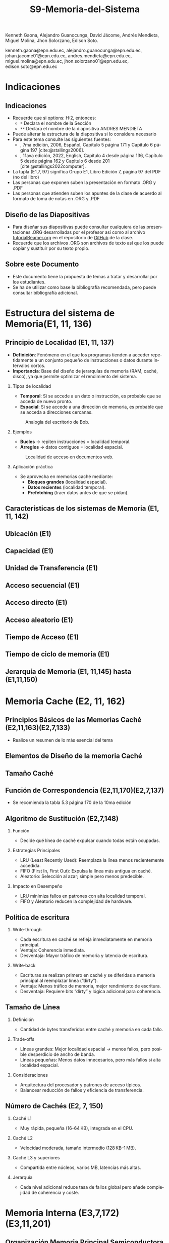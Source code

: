 #+options: H:2
#+latex_class: beamer
#+columns: %45ITEM %10BEAMER_env(Env) %10BEAMER_act(Act) %4BEAMER_col(Col) %8BEAMER_opt(Opt)
#+beamer_theme: default
#+beamer_color_theme:
#+beamer_font_theme:
#+beamer_inner_theme:
#+beamer_outer_theme:
#+beamer_header:


#+title: S9-Memoria-del-Sistema
#+date: 
#+author: 
Kenneth Gaona, Alejandro Guanocunga, David Jácome, Andrés Mendieta,
Miguel Molina, Jhon Solorzano, Edison Soto.
#+email: 
kenneth.gaona@epn.edu.ec, alejandro.guanocunga@epn.edu.ec, johan.jacome01@epn.edu.ec,
andres.mendieta@epn.edu.ec, miguel.molina@epn.edu.ec, jhon.solorzano01@epn.edu.ec,
edison.soto@epn.edu.ec
#+language: es
#+select_tags: export
#+exclude_tags: noexport
#+creator: Emacs 27.1 (Org mode 9.3)
#+cite_export: biblatex

#+bibliography: bibliography.bib
#+LATEX_HEADER: \usepackage[T1]{fontenc}
#+LATEX_HEADER: \usepackage[utf8]{inputenc}
#+LATEX_HEADER: \usepackage[spanish]{babel}
#+LATEX_HEADER: \usepackage[backend=biber,citestyle=apa, style=apa]{biblatex}


* Indicaciones
** Indicaciones
:PROPERTIES:
:BEAMER_opt: allowframebreaks
:END:
- Recuerde que si options: H:2, entonces: 
  - ~*~ Declara el nombre de la Sección
  - ~**~ Declara el nombre de la diapositiva ANDRES MENDIETA
- Puede alterar la estructura de la diapositiva si lo considera
  necesario
- Para este tema consulte las siguientes fuentes:
  - \textcite{stallings2006}, 7ma edición, 2006, Español, Capítulo 5
    página 171 y Capítulo 6 página 197 [cite:@stallings2006].
  - \textcite{stallings2022computer}, 11ava edición, 2022, English,
    Capítulo 4 desde página 136, Capítulo 5 desde página 162 y Capitulo
    6 desde 201 [cite:@stallings2022computer].
- La tupla (E1,7, 97) significa Grupo E1, Libro Edición 7, página 97
  del PDF (no del libro)
- Las personas que exponen suben la presentación en formato .ORG y
  .PDF
- Las personas que atienden suben los apuntes de la clase de acuerdo al
  formato de toma de notas en .ORG y .PDF
** Diseño de las Diapositivas
- Para diseñar sus diapositivas puede consultar cualquiera de las
  presentaciones .ORG desarrolladas por el profesor así como al
  archivo [[https://github.com/LeninGF/EPN-Lectures/blob/main/iccd332ArqComp-2024-B/Tutoriales/Beamer-Emacs/tutorialBeamer.org][tutorialBeamer.org]] en el repositorio de [[https://github.com/LeninGF/EPN-Lectures/blob/main/iccd332ArqComp-2024-B/Tutoriales/Beamer-Emacs/tutorialBeamer.org][GitHub]] de la clase.
- Recuerde que los archivos .ORG son archivos de texto así que los
  puede copiar y sustituir por su texto propio.
** Sobre este Documento
- Este documento tiene la propuesta de temas a tratar y desarrollar
  por los estudiantes.
- Se ha de utilizar como base la bibliografía recomendada, pero puede
  consultar bibliografía adicional.
* Estructura del sistema de Memoria(E1, 11, 136)
** Principio de Localidad (E1, 11, 137)

- *Definición*: Fenómeno en el que los programas tienden a acceder repetidamente a un conjunto pequeño de instrucciones o datos durante intervalos cortos.
- *Importancia*: Base del diseño de jerarquías de memoria (RAM, caché, disco), ya que permite optimizar el rendimiento del sistema.

*** Tipos de localidad

- *Temporal*: Si se accede a un dato o instrucción, es probable que se acceda de nuevo pronto.
- *Espacial*: Si se accede a una dirección de memoria, es probable que se acceda a direcciones cercanas.

#+CAPTION: Analogía del escritorio de Bob.
#+NAME: fig:localidadBob
#+attr_latex: :width 0.60\textwidth
[[./imagenes/escritoriobob.png]]

*** Ejemplos

- *Bucles* → repiten instrucciones = localidad temporal.
- *Arreglos* → datos contiguos = localidad espacial.

#+CAPTION: Localidad de acceso en documentos web.
#+NAME: fig:webAccess
#+attr_latex: :width 0.70\textwidth
[[./imagenes/documentosweb.png]]

*** Aplicación práctica

- Se aprovecha en memorias caché mediante:
  - *Bloques grandes* (localidad espacial).
  - *Datos recientes* (localidad temporal).
  - *Prefetching* (traer datos antes de que se pidan).

** Características de los sistemas de Memoria (E1, 11, 142)
** Ubicación (E1)
** Capacidad (E1)
** Unidad de Transferencia (E1)
** Acceso secuencial (E1)
** Acceso directo (E1)
** Acceso aleatorio (E1)
** Tiempo de Acceso (E1)
** Tiempo de ciclo de memoria (E1)
** Jerarquía de Memoria (E1, 11,145) hasta (E1,11,150)
* Memoria Cache (E2, 11, 162)
** Principios Básicos de las Memorias Caché (E2,11,163)(E2,7,133)
- Realice un resumen de lo más esencial del tema
** Elementos de Diseño de la memoria Caché
** Tamaño Caché
** Función de Correspondencia (E2,11,170)(E2,7,137)
- Se recomienda la tabla 5.3 página 170 de la 10ma edición



** Algoritmo de Sustitución (E2,7,148)
**** Función
     - Decide qué línea de caché expulsar cuando todas están ocupadas.
**** Estrategias Principales
     - LRU (Least Recently Used): Reemplaza la línea menos recientemente accedida.
     - FIFO (First In, First Out): Expulsa la línea más antigua en caché.
     - Aleatorio: Selección al azar; simple pero menos predecible.
**** Impacto en Desempeño
     - LRU minimiza fallos en patrones con alta localidad temporal.
     - FIFO y Aleatorio reducen la complejidad de hardware.
** Política de escritura
**** Write‑through
     - Cada escritura en caché se refleja inmediatamente en memoria principal.
     - Ventaja: Coherencia inmediata.
     - Desventaja: Mayor tráfico de memoria y latencia de escritura.
**** Write‑back
     - Escrituras se realizan primero en caché y se diferidas a memoria principal al reemplazar línea (“dirty”).
     - Ventaja: Menos tráfico de memoria, mejor rendimiento de escritura.
     - Desventaja: Requiere bits “dirty” y lógica adicional para coherencia.
** Tamaño de Línea
**** Definición
     - Cantidad de bytes transferidos entre caché y memoria en cada fallo.
**** Trade‑offs
     - Líneas grandes: Mejor localidad espacial → menos fallos, pero posible desperdicio de ancho de banda.
     - Líneas pequeñas: Menos datos innecesarios, pero más fallos si alta localidad espacial.
**** Consideraciones
     - Arquitectura del procesador y patrones de acceso típicos.
     - Balancear reducción de fallos y eficiencia de transferencia.

** Número de Cachés (E2, 7, 150)
**** Caché L1
     - Muy rápida, pequeña (16–64 KB), integrada en el CPU.
**** Caché L2
     - Velocidad moderada, tamaño intermedio (128 KB–1 MB).
**** Caché L3 y superiores
     - Compartida entre núcleos, varios MB, latencias más altas.
**** Jerarquía
     - Cada nivel adicional reduce tasa de fallos global pero añade complejidad de coherencia y coste.



* Memoria Interna (E3,7,172)(E3,11,201)
** Organización Memoria Principal Semiconductora (E3,7,172) (E3,11,201)
- [cite:@stallings2006] página 172
- [cite:@stallings2022computer] página 201 Capítulo 6

** Introducción a las memorias RAM

- *Definición*: Memoria de Acceso Aleatorio (Random-Access Memory).
  - El término RAM se usa para memorias volátiles de lectura/escritura rápida.
- *Características clave*:
  - Volátil: Pierde datos sin alimentación eléctrica.
  - Acceso directo: Cada celda tiene una dirección única.
  - Operaciones eléctricas: Lectura/escritura mediante señales.
    
#+CAPTION: Tipos de memorias semiconductoras.
#+NAME: fig:DramySram
#+attr_latex: :width 0.80\textwidth
[[./imagenes/DramySram.png]]
  
** DRAM RAM dinámica
Es una memoria volátil que almacena bits como cargas eléctricas en condensadores, sin embargo esta carga se pierde con el tiempo, así que la memoria necesita refrescarse constantemente (volver a guardar los datos muchas veces por segundo).

*** Cómo funciona una celda de DRAM
Cada celda de DRAM guarda un solo bit (0 o 1). Está formada por:
- Un **transistor**, que actúa como interruptor.
- Un **condensador**, que almacena la carga eléctrica (1 = lleno, 0 = vacío).
  
#+CAPTION: Celda de RAM dinámica.
#+attr_latex: :width 0.21\textwidth
[[./imagenes/Dram1.png]]

** Escritura y lectura (funcionamiento)

- **Escritura**: se aplica un voltaje (energía) para cargar o descargar el condensador (1 o 0).
- **Lectura**: se revisa si el condensador tiene carga. Pero al leerlo, se borra el dato, así que hay que escribirlo de nuevo.
  
** Características clave de la DRAM
- Más simple que SRAM (solo 1 transistor y 1 condensador).
- Mayor densidad y menor costo.
- Más lenta por el refresco constante.
- Usada como **memoria principal del sistema**.
- Es un dispositivo analógico: el condensador puede tener cualquier valor de carga, pero se interpreta como 0 o 1 según un valor de umbral.
  
#+CAPTION: Una celda de DRAM es como un vaso con agua. Si está lleno, es un 1; si está vacío, es un 0. Pero el agua se evapora sola, así que hay que estar rellenando el vaso todo el tiempo.
#+attr_latex: :width 0.30\textwidth
[[./imagenes/EjemploAgua.png]]

** SRAM RAM estática

LA SRAM es una memoria volátil que almacena bits usando biestables (flip-flops), se mantiene los datos sin refresco mientras haya alimentación.

*** Cómo funciona una celda de SRAM

Cada celda de SRAM usa **6 transistores**:
- **4 transistores internos** (T1, T2, T3, T4) forman el flip-flop, que mantiene el bit.
- **2 transistores de acceso** (T5 y T6) conectan la celda a las líneas externas cuando se va a leer o escribir.

#+CAPTION: Celda de RAM estática.
#+attr_latex: :width 0.25\textwidth
[[./imagenes/Sram1.png]]

** Operaciones de lectura y escritura

*** Escritura:
- Se activa la línea de direcciones (T5/T6 conducen).
- Se aplica el valor deseado en la línea B .
- El valor contrario (complemento) se aplica en la línea B⁻ (inversa).
- Esto fuerza al flip-flop a tomar el estado correcto (0 o 1).

*** Lectura:
- Se activa la línea de dirección (T5/T6 conducen).
- Se lee el valor actual en la línea B.

** Características de la SRAM 
- No necesita refresco.
- Es más rápida que la DRAM.
- Más costosa y ocupa más espacio (más transistores).
- Se usa como memoria caché (L1, L2, L3).

#+CAPTION: Una celda de SRAM es como un interruptor de luz: si está en ON (1), se queda así hasta que alguien lo cambie. No se apaga solo como en DRAM.
#+attr_latex: :width 0.30\textwidth
[[./imagenes/Luz.png]]
  
** Resumen

La SRAM es más rápida pero cara, ideal para caché. La DRAM es más densa y barata, por lo que se usa como memoria principal.
Ambas son necesarias para optimizar velocidad y costo en los sistemas modernos.

#+CAPTION: Imagen de SRAM Y DRAM.
#+attr_latex: :width 0.50\textwidth
[[./imagenes/DRAMYSRAM2.png]]

** Tipos de ROM
*** 1. Conceptos Clave
    - La ROM (Read-Only Memory) es un tipo de memoria no volátil,es decir, guarda los datos aunque no tenga energía.

*** 2. Clasificación de ROMs
**** ROM Clásica
     - El contenido se graba en fábrica, no se puede modificar.
     - Ideal para producción masiva del mismo chip.
**** PROM (Programmable ROM)
     - Se puede grabar 1 vez por el usuario.
     - Coste inicial bajo para prototipos
     - Es útil cuando se necesitan pocas unidades personalizadas.

** 3. ROMs Re-escribibles
*** EPROM
     - Se puede borrar con luz ultravioleta y volver a programar (cada borrado dura hasta 20 min.).
     - Todo el chip se borra al mismo tiempo.

*** EEPROM
     - Se puede borrar y escribir electricamente (por byte).
     - El proceso de escritura es más lento que leer.
     - Muy útil en dispositivos que necesitan actualizaciones.  

*** Memoria Flash
     - Variante moderna de EEPROM.
     - Se borra electricamente por bloques.
     - Es más rápida que EPROM. (puede borrarse entre 1 o 4 segundos).
     - No puede borrar por bytes individuales.
     - Se usa en USB, SSD, tarjetas SD, etc.


** 4. Comparativa Técnica

#+ATTR_LATEX: :width \textwidth :font \footnotesize    
| Tipo   | Programación | Borrado            | Velocidad | Uso típico      |   
|--------+--------------+--------------------+-----------+-----------------+
| ROM    | Fábrica      | No                 | -         | Firmware masivo |   
| PROM   | 1 vez        | No                 | Medio     | Prototipos      |   
| EPROM  | Múltiple     | UV (lento)         | Lento     | Desarrollo      |   
| EEPROM | Byte-a-byte  | Eléctrico (byte)   | Medio     | Ajustes         |   
| Flash  | Bloques      | Eléctrico (rápido) | Alto      | Almacenamiento  |   

#+CAPTION: Tipos de Rom
#+attr_latex: :width 0.70\textwidth
[[./imagenes/TiposdeRom.png]]

** Chip de Memoria RAM


Un chip de memoria RAM es un circuito integrado que contiene una matriz de celdas para almacenar bits. Se organiza física y lógicamente para permitir leer y escribir datos.


*** Organización interna

- El chip contiene matrices de celdas conectadas por filas (líneas horizontales) y columnas (líneas verticales).
    - Ejemplo: una DRAM de 16 Mb puede tener 4 matrices de 2048 x 2048 celdas.
- Cada celda almacena un bit, que puede ser leído o escrito usando señales eléctricas.
- Las filas y columnas se seleccionan mediante señales llamadas líneas de dirección (A0, A1, ..., A10).

** Encapsulado del chip

- El chip viene montado en una cápsula con terminales o patillas.
  
- Ejemplo: Un chip de DRAM de 16 Mb puede tener:
  - 11 líneas de dirección
  - 4 líneas de datos (lectura y escritura)
  - Señales RAS, CAS, WE, OE
      -RAS, CAS para direccionamiento.
      -WE, OE para operaciones.
  - Tensión de alimentación (Vcc), tierra (Vss)

 -Ejemplo: Un chip de EPROM de 8 Mb puede tener:
  - 32 terminales: (A0-A19, D0-D7, CE, Vpp)

#+CAPTION: Chips de encapsulamiento de memoria de EPROM y DRAM.
#+attr_latex: :width 0.50\textwidth
[[./imagenes/Encapsulamiento.png]]

** Señales y control

- Se usan señales especiales para controlar el chip:
  - **RAS** (Row Address Select): Selecciona la dirrección de fila.
  - **CAS** (Column Address Select): Seleciona la dirrección de la columna.
  - **WE** (Write Enable): Activa escritura.
  - **OE** (Output Enable): Activa buffer de salida.
- Para ahorrar terminales, se usa direccionamiento multiplexado: Primero se envía la dirección de fila, luego la de columna, usando las mismas líneas físicas.
  
*** Módulos de memoria 

- Si un chip maneja 1 bit, se necesitan 8 chips para 8 bits (1 byte).
- Si se necesitan más palabras o más bits por palabra, se organizan en filas y columnas de chips.

* Corrección de Errores (E4,7,181) (E4,11,211)

** ¿Qué es la Corrección de Errores?
La corrección de errores es un conjunto de técnicas que se utilizan en sistemas digitales para detectar y corregir errores que ocurren durante la transmisión o almacenamiento de datos.

Estos errores pueden deberse a fallos eléctricos, interferencias electromagnéticas, radiación cósmica o problemas físicos en la memoria o dispositivos.

#+CAPTION: imagen Correcion de errores
#+attr_latex: :width 0.25\textwidth
[[./imagenes/CorreccionErrores.png]]

** Tipos de Errores

*** Hard Error (Error Duro)
- Son errores permanentes provocados por daño físico en el hardware.
- No pueden corregirse reiniciando el sistema o borrando la memoria.

#+CAPTION: imagen Errores Duros
#+attr_latex: :width 0.25\textwidth  
[[./imagenes/ErroresDuros.png]]

Ejemplo:
#+begin_example
Un chip de memoria RAM se daña físicamente y siempre devuelve datos incorrectos.
#+end_example

*** Soft Error (Error Blando)
- Son errores temporales causados por factores externos (rayos cósmicos, ruido eléctrico).
- No implican daño físico en el hardware.

#+CAPTION: imagen Errores Suaves
#+attr_latex: :width 0.25\textwidth  
[[./imagenes/ErroresSuaves.png]]


Ejemplo:
#+begin_example
Un bit en la memoria cambia de 0 a 1 debido a una partícula de radiación, pero el chip sigue funcionando bien.
#+end_example

** Código de Hamming

El Código de Hamming es un método de detección y corrección de errores inventado por Richard Hamming. Su versión más usada es el (7,4), donde se transmiten 7 bits: 4 de datos y 3 de paridad.

Este código permite detectar y corregir errores de un solo bit.

#+CAPTION: imagen Codigohamming
#+attr_latex: :width 0.25\textwidth
[[./imagenes/CodigoHamming.png]]

** Ejemplo del Código de Hamming (7,4)

Queremos transmitir los datos: 1011

Se colocan los bits de la siguiente manera:

| Posición | 1 | 2 | 3 | 4 | 5 | 6 | 7 |
|----------+---+---+---+---+---+---+---|
| Tipo     | p1| p2| d1| p3| d2| d3| d4|
| Valor    | ? | ? | 1 | ? | 0 | 1 | 1 |

*** Cálculo de bits de paridad

- p1 (1,3,5,7) → 1 + 0 + 1 = 2 → Par → p1 = 0
- p2 (2,3,6,7) → 1 + 1 + 1 = 3 → Impar → p2 = 1
- p3 (4,5,6,7) → 0 + 1 + 1 = 2 → Par → p3 = 0

Mensaje a enviar:
#+begin_example
0 1 1 0 0 1 1
#+end_example

*** Supongamos que se daña un bit...

Se recibe: 0 1 0 0 0 1 1 (el bit 3 fue alterado)

Verificamos:

- p1 (1,3,5,7) → 0+0+0+1 = 1 → Error
- p2 (2,3,6,7) → 1+0+1+1 = 3 → Error
- p3 (4,5,6,7) → 0+0+1+1 = 2 → Correcto

Bits de error: p3 p2 p1 = 0 1 1 → posición 3

→ Corregimos el bit 3 cambiando 0 a 1

** Conclusión a las que llegamos del ejemplo propuesto

- Los *hard errors* son daños físicos irreparables; los *soft errors* son temporales y corregibles.
- El Código de Hamming es eficaz para detectar y corregir errores de 1 bit.
- Utiliza bits de paridad colocados estratégicamente para determinar la posición exacta del error.

------
* Organización Avanzada de Memorias RAM (E5, 7, 187)(E5,11,216)
** Introducción a la Organización Avanzada de Memorias Ram
La evolución de los sistemas computacionales ha demostradp que, a pesar de su gran efectividad, uno de los
desafíos para alcanzar un alto rendimiento radica en la interfaz entre el procesador y la memoria principal.

A pesar de la gran velocidad de los procesadores, la memoria DRAM tradicional, de la cual ya se conoce que
almacena temporalmente información, presenta limitaciones tanto en su arquitectura interna, como en su capacidad
comunicativa con el bus de memoria. Esto, en efecto, generaría un cuello de botello los cuales, para mitigarlos,
se han implementado niveles de caché SRAM los cuales tienen mayor velocidad, puesto que no necesitan ciclos de 
actualización constantes para mantener la información.

En respuesta a toda la problemática, la industria ha desarrollado y comercializado nuevas variantes de DRAM, como
SDRAM, DDR-DRAM y RDRAM, que ofrecen mejoras significativas en varios aspectos.

** Dram síncrona
Ahora bien, la Dram síncrona, se diferencia de la tradicional puesto que permite transferencias de datos alineadas
con la velocidad máxima que el bus proporcione entre ek procesador y la memoria. Estas transferencias de datos son
logradas gracias a que el SDRAM opera con una señal de reloj.

Todo esto permite que, mientras la memoria procesa el acceso a los datos, el procesador realice más tareas.

*Principales características de la Dram síncrona*
- Sincronización con el reloj del sistema.
- Modo de ráfaga.
- Arquitectura de múltiples bancos.
- Registro de modo programable.

** DDR SDRAM
A razón de la constante búsqueda de mejoras en el rendimiento, aparece el DDR SDRAM el cual es una evolución del SDRAM.

A diferencia del SDRAM, este duplica la velocidad efectiva de transferencia, gracias  al uso de los dos flancos de la
señal de reloj (ascendente y descendente). Además emplea frecuencias más altas y un búfer de prefetch que prepara varios
bits para una salida aún más rápida.

Todos estos aumentos en la velocidad obtenidos a lo largo de las generaciones de DDR, se deben principalmente al aumento
del tamaño del búfer de prefetch. Sin embargo, en otra generación ha aparecido el concepto de "bank group". Estos permitían
operaciones paralelas dentro del chip y mejoran el rendimiento sin aumentar el tamaño del prefetch.

** EDRAM
La eDRAM integra la memoria directamente en el chip del procesador o en un módulo multichip, ubicándose entre la SRAM y la
DRAM externa en velocidad, costo y tamaño.

Ofrece mayor densidad que la SRAM y un acceso más rápido que la DRAM externa, gracias a su cercanía y buses más anchos. Esto
permite construir cachés más grandes dentro del chip, mejorando el rendimiento sin depender de memorias externas.

Su uso ha crecido en sistemas de alto rendimiento, donde se necesita mayor caché y eficiencia energética. Al consumir menos
energía que la SRAM y permitir mayor capacidad, la eDRAM es ideal para aplicaciones exigentes.

** Flash Memory(E5,11,223)
La memoria flash es un tipo de memoria semiconductor no volátil que se utiliza tanto para memoria interna como externa. combina
características intermedias entre EPROM y EEPROM, usando tecnología de borrado eléctrico que permite eliminar bloques completos
de memoria en segundos.

Usa un transistor por bit con una puerta flotante que retiene o libera electrones, manteniendo los datos sin energía, lo que la
hace útil para almacenamiento persistente.

Al retener un electrón se representa el bit del "0" y al liberarlo se representa un "1".

Existen dos tipos: NOR, con acceso aleatorio a nivel de bit, ideal para sistemas embebidos; y NAND, con acceso por bloques y mayor
velocidad, utilizada en dispositivos como USB, tarjetas SD y SSDs.
* Memorias no volátiles de estado solido(E5,11,226)
** STT-RAM
Una nueva generación deL MRAM,llamada STT-RAM (Spin-Transfer Torque RAM), la cual es una memoria no volátil de alta velocidad,
resistente al desgaste y sin consumo en reposo.

Funciona con una unión de túnel magnético, donde la orientación de capas ferromagnéticas define el bit según su resistencia eléctrica.

A diferencia de la MRAM clásica, usa corriente eléctrica para cambiar el estado, lo que mejora su eficiencia y escalabilidad. Por su
rapidez y durabilidad, es una opción viable tanto para caché como para memoria principal.

** PCRAM
Ahora bien, el PCRAM (Phase-change RAM) es una tecnología de memoria basada en materiales de aleación de calcogenuros.

El almacenamiento de datos se logra gracias a la diferencia de resistencia entre dos fases del material: una fase amorfa de alta
resistencia y una fase cristalina de baja resistencia. Mediante las operaciones de SET y RESET.
